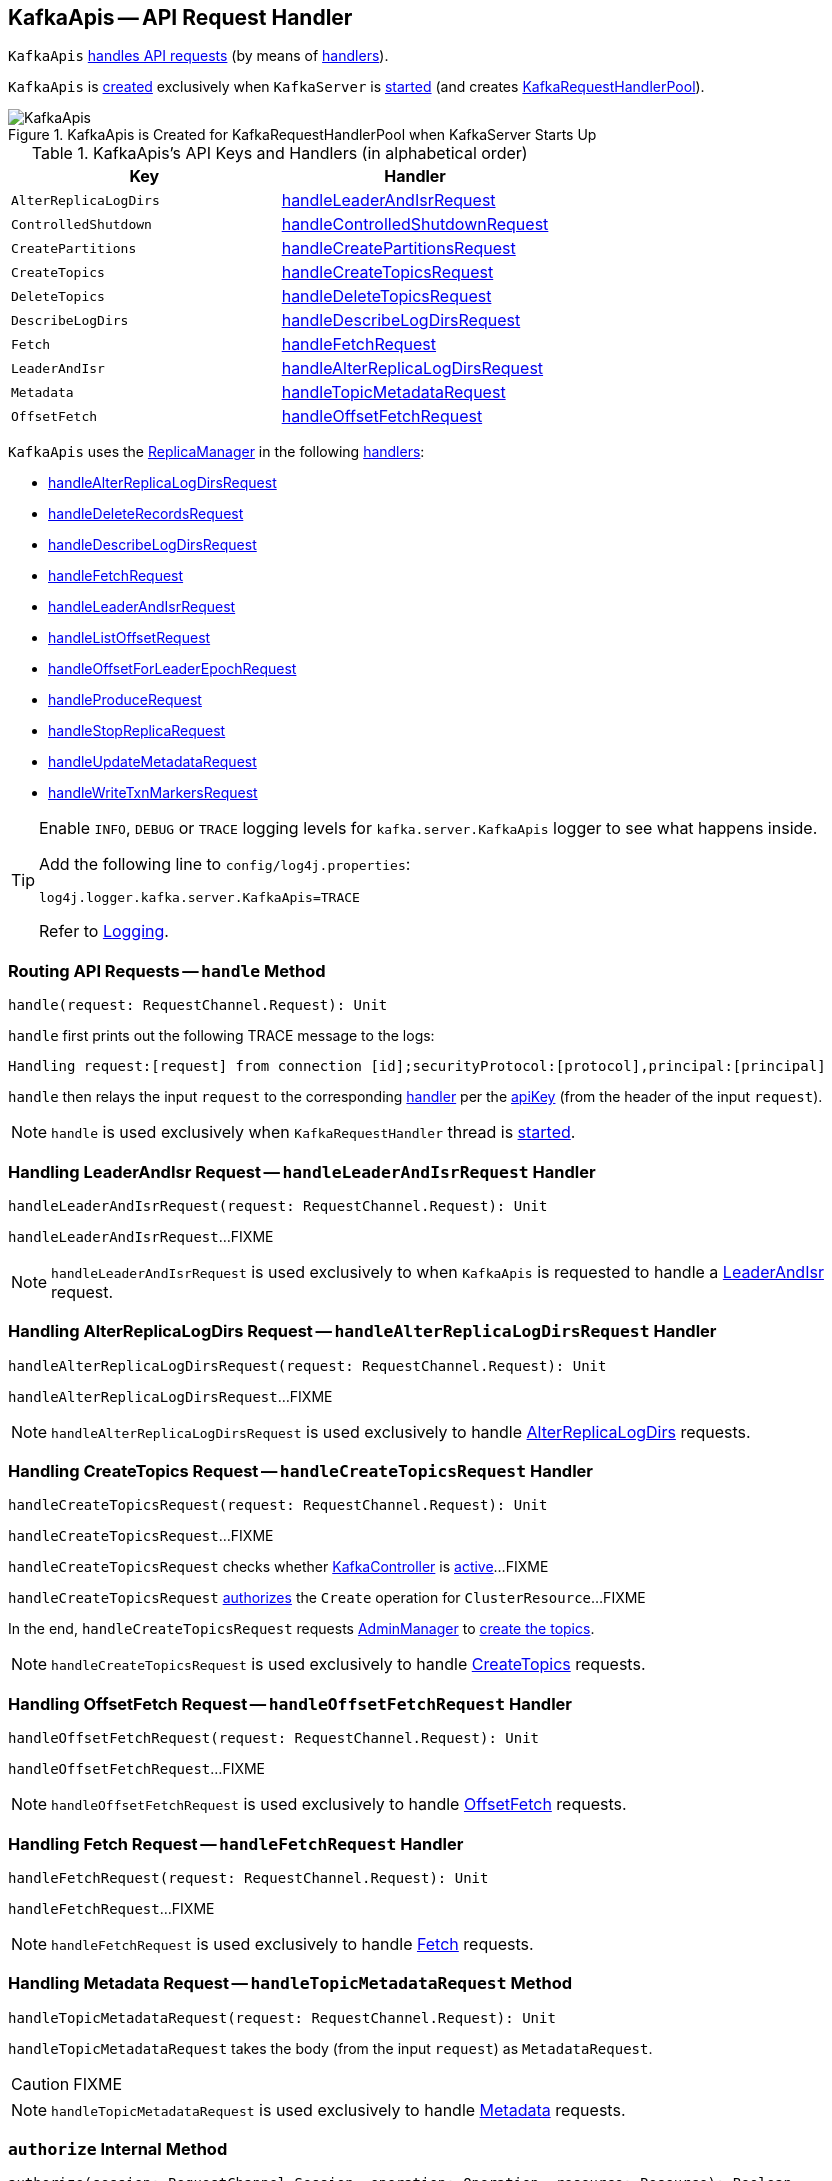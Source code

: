 == [[KafkaApis]] KafkaApis -- API Request Handler

`KafkaApis` <<handle, handles API requests>> (by means of <<handlers, handlers>>).

`KafkaApis` is <<creating-instance, created>> exclusively when `KafkaServer` is link:kafka-KafkaServer.adoc#startup[started] (and creates link:kafka-KafkaServer.adoc#requestHandlerPool[KafkaRequestHandlerPool]).

.KafkaApis is Created for KafkaRequestHandlerPool when KafkaServer Starts Up
image::images/KafkaApis.png[align="center"]

[[keys]]
[[handlers]]
.KafkaApis's API Keys and Handlers (in alphabetical order)
[cols="1,1",options="header",width="100%"]
|===
| Key
| Handler

| [[AlterReplicaLogDirs]] `AlterReplicaLogDirs`
| <<handleLeaderAndIsrRequest, handleLeaderAndIsrRequest>>

| [[ControlledShutdown]] `ControlledShutdown`
| <<handleControlledShutdownRequest, handleControlledShutdownRequest>>

| [[CreatePartitions]] `CreatePartitions`
| <<handleCreatePartitionsRequest, handleCreatePartitionsRequest>>

| [[CreateTopics]] `CreateTopics`
| <<handleCreateTopicsRequest, handleCreateTopicsRequest>>

| [[DeleteTopics]] `DeleteTopics`
| <<handleDeleteTopicsRequest, handleDeleteTopicsRequest>>

| [[DescribeLogDirs]] `DescribeLogDirs`
| <<handleDescribeLogDirsRequest, handleDescribeLogDirsRequest>>

| [[Fetch]] `Fetch`
| <<handleFetchRequest, handleFetchRequest>>

| [[LeaderAndIsr]] `LeaderAndIsr`
| <<handleAlterReplicaLogDirsRequest, handleAlterReplicaLogDirsRequest>>

| [[Metadata]] `Metadata`
| <<handleTopicMetadataRequest, handleTopicMetadataRequest>>

| [[OffsetFetch]] `OffsetFetch`
| <<handleOffsetFetchRequest, handleOffsetFetchRequest>>
|===

`KafkaApis` uses the <<replicaManager, ReplicaManager>> in the following <<handlers, handlers>>:

* <<handleAlterReplicaLogDirsRequest, handleAlterReplicaLogDirsRequest>>

* <<handleDeleteRecordsRequest, handleDeleteRecordsRequest>>

* <<handleDescribeLogDirsRequest, handleDescribeLogDirsRequest>>

* <<handleFetchRequest, handleFetchRequest>>

* <<handleLeaderAndIsrRequest, handleLeaderAndIsrRequest>>

* <<handleListOffsetRequest, handleListOffsetRequest>>

* <<handleOffsetForLeaderEpochRequest, handleOffsetForLeaderEpochRequest>>

* <<handleProduceRequest, handleProduceRequest>>

* <<handleStopReplicaRequest, handleStopReplicaRequest>>

* <<handleUpdateMetadataRequest, handleUpdateMetadataRequest>>

* <<handleWriteTxnMarkersRequest, handleWriteTxnMarkersRequest>>

[[logging]]
[TIP]
====
Enable `INFO`, `DEBUG` or `TRACE` logging levels for `kafka.server.KafkaApis` logger to see what happens inside.

Add the following line to `config/log4j.properties`:

```
log4j.logger.kafka.server.KafkaApis=TRACE
```

Refer to link:kafka-logging.adoc[Logging].
====

=== [[handle]] Routing API Requests -- `handle` Method

[source, scala]
----
handle(request: RequestChannel.Request): Unit
----

`handle` first prints out the following TRACE message to the logs:

```
Handling request:[request] from connection [id];securityProtocol:[protocol],principal:[principal]
```

`handle` then relays the input `request` to the corresponding <<handlers, handler>> per the <<keys, apiKey>> (from the header of the input `request`).

NOTE: `handle` is used exclusively when `KafkaRequestHandler` thread is link:kafka-KafkaRequestHandler.adoc#run[started].

=== [[handleLeaderAndIsrRequest]] Handling LeaderAndIsr Request -- `handleLeaderAndIsrRequest` Handler

[source, scala]
----
handleLeaderAndIsrRequest(request: RequestChannel.Request): Unit
----

`handleLeaderAndIsrRequest`...FIXME

NOTE: `handleLeaderAndIsrRequest` is used exclusively to when `KafkaApis` is requested to handle a <<LeaderAndIsr, LeaderAndIsr>> request.

=== [[handleAlterReplicaLogDirsRequest]] Handling AlterReplicaLogDirs Request -- `handleAlterReplicaLogDirsRequest` Handler

[source, scala]
----
handleAlterReplicaLogDirsRequest(request: RequestChannel.Request): Unit
----

`handleAlterReplicaLogDirsRequest`...FIXME

NOTE: `handleAlterReplicaLogDirsRequest` is used exclusively to handle <<AlterReplicaLogDirs, AlterReplicaLogDirs>> requests.

=== [[handleCreateTopicsRequest]] Handling CreateTopics Request -- `handleCreateTopicsRequest` Handler

[source, scala]
----
handleCreateTopicsRequest(request: RequestChannel.Request): Unit
----

`handleCreateTopicsRequest`...FIXME

`handleCreateTopicsRequest` checks whether <<controller, KafkaController>> is link:kafka-KafkaController.adoc#isActive[active]...FIXME

`handleCreateTopicsRequest` <<authorize, authorizes>> the `Create` operation for `ClusterResource`...FIXME

In the end, `handleCreateTopicsRequest` requests <<adminManager, AdminManager>> to link:kafka-AdminManager.adoc#createTopics[create the topics].

NOTE: `handleCreateTopicsRequest` is used exclusively to handle <<CreateTopics, CreateTopics>> requests.

=== [[handleOffsetFetchRequest]] Handling OffsetFetch Request -- `handleOffsetFetchRequest` Handler

[source, scala]
----
handleOffsetFetchRequest(request: RequestChannel.Request): Unit
----

`handleOffsetFetchRequest`...FIXME

NOTE: `handleOffsetFetchRequest` is used exclusively to handle <<OffsetFetch, OffsetFetch>> requests.

=== [[handleFetchRequest]] Handling Fetch Request -- `handleFetchRequest` Handler

[source, scala]
----
handleFetchRequest(request: RequestChannel.Request): Unit
----

`handleFetchRequest`...FIXME

NOTE: `handleFetchRequest` is used exclusively to handle <<Fetch, Fetch>> requests.

=== [[handleTopicMetadataRequest]] Handling Metadata Request -- `handleTopicMetadataRequest` Method

[source, scala]
----
handleTopicMetadataRequest(request: RequestChannel.Request): Unit
----

`handleTopicMetadataRequest` takes the body (from the input `request`) as `MetadataRequest`.

CAUTION: FIXME

NOTE: `handleTopicMetadataRequest` is used exclusively to handle <<Metadata, Metadata>> requests.

=== [[authorize]] `authorize` Internal Method

[source, scala]
----
authorize(session: RequestChannel.Session, operation: Operation, resource: Resource): Boolean
----

`authorize`...FIXME

NOTE: `authorize` is used when...FIXME

=== [[handleCreatePartitionsRequest]] Handling CreatePartitions Request -- `handleCreatePartitionsRequest` Handler

[source, scala]
----
handleCreatePartitionsRequest(request: RequestChannel.Request): Unit
----

`handleCreatePartitionsRequest`...FIXME

NOTE: `handleCreatePartitionsRequest` is used when...FIXME

=== [[handleDeleteTopicsRequest]] Handling DeleteTopics Request -- `handleDeleteTopicsRequest` Handler

[source, scala]
----
handleDeleteTopicsRequest(request: RequestChannel.Request): Unit
----

`handleDeleteTopicsRequest`...FIXME

NOTE: `handleDeleteTopicsRequest` is used when...FIXME

=== [[handleControlledShutdownRequest]] Handling ControlledShutdown Request -- `handleControlledShutdownRequest` Handler

[source, scala]
----
handleControlledShutdownRequest(request: RequestChannel.Request): Unit
----

`handleControlledShutdownRequest`...FIXME

NOTE: `handleControlledShutdownRequest` is used when...FIXME

=== [[creating-instance]] Creating KafkaApis Instance

`KafkaApis` takes the following when created:

* [[requestChannel]] `RequestChannel`
* [[replicaManager]] link:kafka-server-ReplicaManager.adoc[ReplicaManager]
* [[adminManager]] link:kafka-AdminManager.adoc[AdminManager]
* [[groupCoordinator]] link:kafka-GroupCoordinator.adoc[GroupCoordinator]
* [[txnCoordinator]] `TransactionCoordinator`
* [[controller]] link:kafka-KafkaController.adoc[KafkaController]
* [[zkUtils]] link:kafka-ZkUtils.adoc[ZkUtils]
* [[brokerId]] Broker ID
* [[config]] link:kafka-KafkaConfig.adoc[KafkaConfig]
* [[metadataCache]] link:kafka-MetadataCache.adoc[MetadataCache]
* [[metrics]] `Metrics`
* [[authorizer]] Optional link:kafka-Authorizer.adoc[Authorizer]
* [[quotas]] `QuotaManagers`
* [[brokerTopicStats]] `BrokerTopicStats`
* [[clusterId]] Cluster ID
* [[time]] `Time`

=== [[fetchOffsetForTimestamp]] `fetchOffsetForTimestamp` Internal Method

[source, scala]
----
fetchOffsetForTimestamp(topicPartition: TopicPartition, timestamp: Long): Option[TimestampOffset]
----

`fetchOffsetForTimestamp`...FIXME

NOTE: `fetchOffsetForTimestamp` is used exclusively when `KafkaApis` is requested to <<handleListOffsetRequestV1AndAbove, handleListOffsetRequestV1AndAbove>>.

=== [[handleListOffsetRequestV0]] `handleListOffsetRequestV0` Internal Method

[source, scala]
----
handleListOffsetRequestV0(
  request : RequestChannel.Request) : Map[TopicPartition, ListOffsetResponse.PartitionData]
----

`handleListOffsetRequestV0`...FIXME

NOTE: `handleListOffsetRequestV0` is used exclusively when `KafkaApis` is requested to <<handleListOffsetRequest, handleListOffsetRequest>> (for the API version `0`).

=== [[handleListOffsetRequestV1AndAbove]] `handleListOffsetRequestV1AndAbove` Internal Method

[source, scala]
----
handleListOffsetRequestV1AndAbove(
  request: RequestChannel.Request): Map[TopicPartition, ListOffsetResponse.PartitionData]
----

`handleListOffsetRequestV1AndAbove`...FIXME

NOTE: `handleListOffsetRequestV1AndAbove` is used exclusively when `KafkaApis` is requested to <<handleListOffsetRequest, handleListOffsetRequest>> (for the API version `1` or above).

=== [[handleDescribeLogDirsRequest]] Handling DescribeLogDirs Request -- `handleDescribeLogDirsRequest` Handler

[source, scala]
----
handleDescribeLogDirsRequest(request: RequestChannel.Request): Unit
----

`handleDescribeLogDirsRequest` takes the `DescribeLogDirsRequest` (from the body of the input `RequestChannel.Request`).

`handleDescribeLogDirsRequest` branches off per whether the `DescribeLogDirsRequest` was for <<kafka-DescribeLogDirsRequest.adoc#isAllTopicPartitions, isAllTopicPartitions>> or not.

* For <<kafka-DescribeLogDirsRequest.adoc#isAllTopicPartitions, all TopicPartitions>>, `handleDescribeLogDirsRequest` requests the <<replicaManager, ReplicaManager>> for the <<kafka-server-ReplicaManager.adoc#logManager, LogManager>> that is requested for <<kafka-LogManager.adoc#allLogs, all the partition logs>> and their <<kafka-Log.adoc#topicPartition, TopicPartitions>>.

* For specific `TopicPartitions`, `handleDescribeLogDirsRequest` requests them from the <<kafka-DescribeLogDirsRequest.adoc#topicPartitions, DescribeLogDirsRequest>>.

NOTE: `handleDescribeLogDirsRequest` returns an empty list of log directories when the request is not <<authorize, authorized>>.

`handleDescribeLogDirsRequest` then requests the <<replicaManager, ReplicaManager>> to <<kafka-server-ReplicaManager.adoc#describeLogDirs, describeLogDirs>> with the requested `TopicPartitions`.

In the end, `handleDescribeLogDirsRequest` <<sendResponseMaybeThrottle, sendResponseMaybeThrottle>> with a `DescribeLogDirsResponse` and the `LogDirInfos`.

NOTE: `handleDescribeLogDirsRequest` is used exclusively to when `KafkaApis` is requested to handle a <<DescribeLogDirs, DescribeLogDirs>> request.

=== [[sendResponseMaybeThrottle]] `sendResponseMaybeThrottle` Internal Method

[source, scala]
----
sendResponseMaybeThrottle(
  request: RequestChannel.Request,
  createResponse: Int => AbstractResponse,
  onComplete: Option[Send => Unit] = None): Unit
----

`sendResponseMaybeThrottle`...FIXME

NOTE: `sendResponseMaybeThrottle` is used when...FIXME

=== [[fetchOffsetsBefore]] `fetchOffsetsBefore` Method

[source, scala]
----
fetchOffsetsBefore(log: Log, timestamp: Long, maxNumOffsets: Int): Seq[Long]
----

`fetchOffsetsBefore`...FIXME

NOTE: `fetchOffsetsBefore` is used exclusively when `KafkaApis` is requested to <<fetchOffsets, fetchOffsets>>.

=== [[fetchOffsets]] `fetchOffsets` Method

[source, scala]
----
fetchOffsets(
  logManager: LogManager,
  topicPartition: TopicPartition,
  timestamp: Long,
  maxNumOffsets: Int): Seq[Long]
----

`fetchOffsets`...FIXME

NOTE: `fetchOffsets` is used exclusively when `KafkaApis` is requested to <<handleListOffsetRequestV0, handleListOffsetRequestV0>>.
